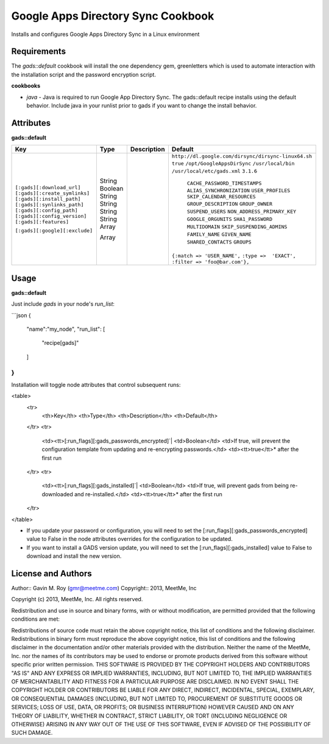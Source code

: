 Google Apps Directory Sync Cookbook
===================================
Installs and configures Google Apps Directory Sync in a Linux environment

Requirements
------------
The `gads::default` cookbook will install the one dependency gem, greenletters which is used to automate interaction with the installation script and the password encryption script.

**cookbooks**

- `java` - Java is required to run Google App Directory Sync. The gads::default recipe installs using the default behavior. Include java in your runlist prior to gads if you want to change the install behavior.

Attributes
----------

**gads::default**

+------------------------------+--------+-------------+---------------------------------------------------+
| Key                          | Type   | Description | Default                                           |
+==============================+========+=============+===================================================+
|``[:gads][:download_url]``    | String |             |``http://dl.google.com/dirsync/dirsync-linux64.sh``|
|``[:gads][:create_symlinks]`` | Boolean|             |``true``                                           |
|``[:gads][:install_path]``    | String |             |``/opt/GoogleAppsDirSync``                         |
|``[:gads][:synlinks_path]``   | String |             |``/usr/local/bin``                                 |
|``[:gads][:config_path]``     | String |             |``/usr/local/etc/gads.xml``                        |
|``[:gads][:config_version]``  | String |             |``3.1.6``                                          |
|``[:gads][:features]``        | Array  |             | ``CACHE_PASSWORD_TIMESTAMPS``                     |
|                              |        |             | ``ALIAS_SYNCHRONIZATION``                         |
|                              |        |             | ``USER_PROFILES``                                 |
|                              |        |             | ``SKIP_CALENDAR_RESOURCES``                       |
|                              |        |             | ``GROUP_DESCRIPTION``                             |
|                              |        |             | ``GROUP_OWNER``                                   |
|                              |        |             | ``SUSPEND_USERS``                                 |
|                              |        |             | ``NON_ADDRESS_PRIMARY_KEY``                       |
|                              |        |             | ``GOOGLE_ORGUNITS``                               |
|                              |        |             | ``SHA1_PASSWORD``                                 |
|                              |        |             | ``MULTIDOMAIN``                                   |
|                              |        |             | ``SKIP_SUSPENDING_ADMINS``                        |
|                              |        |             | ``FAMILY_NAME``                                   |
|                              |        |             | ``GIVEN_NAME``                                    |
|                              |        |             | ``SHARED_CONTACTS``                               |
|                              |        |             | ``GROUPS``                                        |
|``[:gads][:google][:exclude]``| Array  |             |``{:match => 'USER_NAME',``                        |
|                              |        |             |``:type =>  'EXACT',``                             |
|                              |        |             |``:filter => 'foo@bar.com'},``                     |
+------------------------------+--------+-------------+---------------------------------------------------+

Usage
-----
**gads::default**

Just include `gads` in your node's `run_list`:

```json
{
  "name":"my_node",
  "run_list": [
    "recipe[gads]"
  ]
}
```

Installation will toggle node attributes that control subsequent runs:

<table>
  <tr>
    <th>Key</th>
    <th>Type</th>
    <th>Description</th>
    <th>Default</th>
  </tr>
  <tr>
    <td><tt>[:run_flags][:gads_passwords_encrypted]`|
    <td>Boolean</td>
    <td>If true, will prevent the configuration template from updating and re-encrypting passwords.</td>
    <td><tt>true</tt>* after the first run
  </tr>
  <tr>
    <td><tt>[:run_flags][:gads_installed]`|
    <td>Boolean</td>
    <td>If true, will prevent gads from being re-downloaded and re-installed.</td>
    <td><tt>true</tt>* after the first run
  </tr>
</table>

- If you update your password or configuration, you will need to set the [:run_flags][:gads_passwords_encrypted] value to False in the node attributes overrides for the configuration to be updated.
- If you want to install a GADS version update, you will need to set the [:run_flags][:gads_installed] value to False to download and install the new version.

License and Authors
-------------------
Author:: Gavin M. Roy (gmr@meetme.com) Copyright:: 2013, MeetMe, Inc

Copyright (c) 2013, MeetMe, Inc. All rights reserved.

Redistribution and use in source and binary forms, with or without modification, are permitted provided that the following conditions are met:

Redistributions of source code must retain the above copyright notice, this list of conditions and the following disclaimer.
Redistributions in binary form must reproduce the above copyright notice, this list of conditions and the following disclaimer in the documentation and/or other materials provided with the distribution.
Neither the name of the MeetMe, Inc. nor the names of its contributors may be used to endorse or promote products derived from this software without specific prior written permission.
THIS SOFTWARE IS PROVIDED BY THE COPYRIGHT HOLDERS AND CONTRIBUTORS "AS IS" AND ANY EXPRESS OR IMPLIED WARRANTIES, INCLUDING, BUT NOT LIMITED TO, THE IMPLIED WARRANTIES OF MERCHANTABILITY AND FITNESS FOR A PARTICULAR PURPOSE ARE DISCLAIMED. IN NO EVENT SHALL THE COPYRIGHT HOLDER OR CONTRIBUTORS BE LIABLE FOR ANY DIRECT, INDIRECT, INCIDENTAL, SPECIAL, EXEMPLARY, OR CONSEQUENTIAL DAMAGES (INCLUDING, BUT NOT LIMITED TO, PROCUREMENT OF SUBSTITUTE GOODS OR SERVICES; LOSS OF USE, DATA, OR PROFITS; OR BUSINESS INTERRUPTION) HOWEVER CAUSED AND ON ANY THEORY OF LIABILITY, WHETHER IN CONTRACT, STRICT LIABILITY, OR TORT (INCLUDING NEGLIGENCE OR OTHERWISE) ARISING IN ANY WAY OUT OF THE USE OF THIS SOFTWARE, EVEN IF ADVISED OF THE POSSIBILITY OF SUCH DAMAGE.
